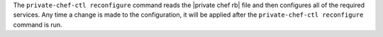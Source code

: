.. The contents of this file may be included in multiple topics.
.. This file should not be changed in a way that hinders its ability to appear in multiple documentation sets.

The ``private-chef-ctl reconfigure`` command reads the |private chef rb| file and then configures all of the required services. Any time a change is made to the configuration, it will be applied after the ``private-chef-ctl reconfigure`` command is run.